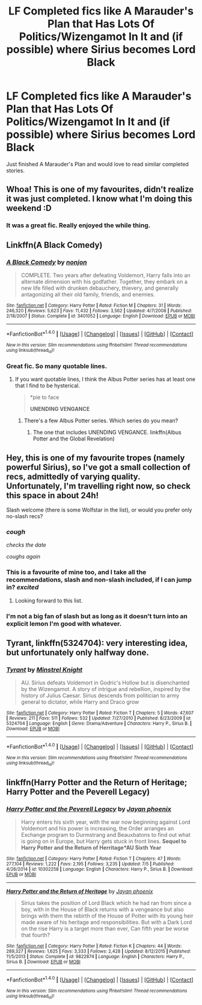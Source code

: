 #+TITLE: LF Completed fics like A Marauder's Plan that Has Lots Of Politics/Wizengamot In It and (if possible) where Sirius becomes Lord Black

* LF Completed fics like A Marauder's Plan that Has Lots Of Politics/Wizengamot In It and (if possible) where Sirius becomes Lord Black
:PROPERTIES:
:Author: Freshenstein
:Score: 17
:DateUnix: 1468370004.0
:DateShort: 2016-Jul-13
:FlairText: Request
:END:
Just finished A Marauder's Plan and would love to read similar completed stories.


** Whoa! This is one of my favourites, didn't realize it was just completed. I know what I'm doing this weekend :D
:PROPERTIES:
:Author: yonggy
:Score: 3
:DateUnix: 1468410545.0
:DateShort: 2016-Jul-13
:END:

*** It was a great fic. Really enjoyed the while thing.
:PROPERTIES:
:Author: Freshenstein
:Score: 3
:DateUnix: 1468422381.0
:DateShort: 2016-Jul-13
:END:


** Linkffn(A Black Comedy)
:PROPERTIES:
:Author: James_Locke
:Score: 2
:DateUnix: 1468425331.0
:DateShort: 2016-Jul-13
:END:

*** [[http://www.fanfiction.net/s/3401052/1/][*/A Black Comedy/*]] by [[https://www.fanfiction.net/u/649528/nonjon][/nonjon/]]

#+begin_quote
  COMPLETE. Two years after defeating Voldemort, Harry falls into an alternate dimension with his godfather. Together, they embark on a new life filled with drunken debauchery, thievery, and generally antagonizing all their old family, friends, and enemies.
#+end_quote

^{/Site/: [[http://www.fanfiction.net/][fanfiction.net]] *|* /Category/: Harry Potter *|* /Rated/: Fiction M *|* /Chapters/: 31 *|* /Words/: 246,320 *|* /Reviews/: 5,623 *|* /Favs/: 11,432 *|* /Follows/: 3,562 *|* /Updated/: 4/7/2008 *|* /Published/: 2/18/2007 *|* /Status/: Complete *|* /id/: 3401052 *|* /Language/: English *|* /Download/: [[http://www.ff2ebook.com/old/ffn-bot/index.php?id=3401052&source=ff&filetype=epub][EPUB]] or [[http://www.ff2ebook.com/old/ffn-bot/index.php?id=3401052&source=ff&filetype=mobi][MOBI]]}

--------------

*FanfictionBot*^{1.4.0} *|* [[[https://github.com/tusing/reddit-ffn-bot/wiki/Usage][Usage]]] | [[[https://github.com/tusing/reddit-ffn-bot/wiki/Changelog][Changelog]]] | [[[https://github.com/tusing/reddit-ffn-bot/issues/][Issues]]] | [[[https://github.com/tusing/reddit-ffn-bot/][GitHub]]] | [[[https://www.reddit.com/message/compose?to=tusing][Contact]]]

^{/New in this version: Slim recommendations using/ ffnbot!slim! /Thread recommendations using/ linksub(thread_id)!}
:PROPERTIES:
:Author: FanfictionBot
:Score: 1
:DateUnix: 1468425364.0
:DateShort: 2016-Jul-13
:END:


*** Great fic. So many quotable lines.
:PROPERTIES:
:Author: Freshenstein
:Score: 1
:DateUnix: 1468425958.0
:DateShort: 2016-Jul-13
:END:

**** If you want quotable lines, I think the Albus Potter series has at least one that I find to be hysterical.

#+begin_quote
  *pie to face

  *UNENDING VENGANCE*
#+end_quote
:PROPERTIES:
:Author: James_Locke
:Score: 1
:DateUnix: 1468426313.0
:DateShort: 2016-Jul-13
:END:

***** There's a few Albus Potter series. Which series do you mean?
:PROPERTIES:
:Author: Freshenstein
:Score: 1
:DateUnix: 1468430635.0
:DateShort: 2016-Jul-13
:END:

****** The one that includes UNENDING VENGANCE. linkffn(Albus Potter and the Global Revelation)
:PROPERTIES:
:Author: James_Locke
:Score: 1
:DateUnix: 1468450536.0
:DateShort: 2016-Jul-14
:END:


** Hey, this is one of my favourite tropes (namely powerful Sirius), so I've got a small collection of recs, admittedly of varying quality. Unfortunately, I'm travelling right now, so check this space in about 24h!

Slash welcome (there is some Wolfstar in the list), or would you prefer only no-slash recs?
:PROPERTIES:
:Author: padfootprohibited
:Score: 4
:DateUnix: 1468396979.0
:DateShort: 2016-Jul-13
:END:

*** /cough/

/checks the date/

/coughs again/
:PROPERTIES:
:Author: Freshenstein
:Score: 3
:DateUnix: 1468635284.0
:DateShort: 2016-Jul-16
:END:


*** This is a favourite of mine too, and I take all the recommendations, slash and non-slash included, if I can jump in? /excited/
:PROPERTIES:
:Author: caz15th
:Score: 2
:DateUnix: 1468404768.0
:DateShort: 2016-Jul-13
:END:

**** Looking forward to this list.
:PROPERTIES:
:Author: SparkyBoy414
:Score: 2
:DateUnix: 1468409461.0
:DateShort: 2016-Jul-13
:END:


*** I'm not a big fan of slash but as long as it doesn't turn into an explicit lemon I'm good with whatever.
:PROPERTIES:
:Author: Freshenstein
:Score: 2
:DateUnix: 1468422325.0
:DateShort: 2016-Jul-13
:END:


** *Tyrant*, linkffn(5324704): very interesting idea, but unfortunately only halfway done.
:PROPERTIES:
:Author: InquisitorCOC
:Score: 1
:DateUnix: 1468431719.0
:DateShort: 2016-Jul-13
:END:

*** [[http://www.fanfiction.net/s/5324704/1/][*/Tyrant/*]] by [[https://www.fanfiction.net/u/1452167/Minstrel-Knight][/Minstrel Knight/]]

#+begin_quote
  AU. Sirius defeats Voldemort in Godric's Hollow but is disenchanted by the Wizengamot. A story of intrigue and rebellion, inspired by the history of Julius Caesar. Sirius descends from politician to army general to dictator, while Harry and Draco grow
#+end_quote

^{/Site/: [[http://www.fanfiction.net/][fanfiction.net]] *|* /Category/: Harry Potter *|* /Rated/: Fiction T *|* /Chapters/: 5 *|* /Words/: 47,607 *|* /Reviews/: 211 *|* /Favs/: 511 *|* /Follows/: 532 *|* /Updated/: 7/27/2010 *|* /Published/: 8/23/2009 *|* /id/: 5324704 *|* /Language/: English *|* /Genre/: Drama/Adventure *|* /Characters/: Harry P., Sirius B. *|* /Download/: [[http://www.ff2ebook.com/old/ffn-bot/index.php?id=5324704&source=ff&filetype=epub][EPUB]] or [[http://www.ff2ebook.com/old/ffn-bot/index.php?id=5324704&source=ff&filetype=mobi][MOBI]]}

--------------

*FanfictionBot*^{1.4.0} *|* [[[https://github.com/tusing/reddit-ffn-bot/wiki/Usage][Usage]]] | [[[https://github.com/tusing/reddit-ffn-bot/wiki/Changelog][Changelog]]] | [[[https://github.com/tusing/reddit-ffn-bot/issues/][Issues]]] | [[[https://github.com/tusing/reddit-ffn-bot/][GitHub]]] | [[[https://www.reddit.com/message/compose?to=tusing][Contact]]]

^{/New in this version: Slim recommendations using/ ffnbot!slim! /Thread recommendations using/ linksub(thread_id)!}
:PROPERTIES:
:Author: FanfictionBot
:Score: 1
:DateUnix: 1468431725.0
:DateShort: 2016-Jul-13
:END:


** linkffn(Harry Potter and the Return of Heritage; Harry Potter and the Peverell Legacy)
:PROPERTIES:
:Author: AJ13071997
:Score: 1
:DateUnix: 1468505824.0
:DateShort: 2016-Jul-14
:END:

*** [[http://www.fanfiction.net/s/10302258/1/][*/Harry Potter and the Peverell Legacy/*]] by [[https://www.fanfiction.net/u/2252362/Jayan-phoenix][/Jayan phoenix/]]

#+begin_quote
  Harry enters his sixth year, with the war now beginning against Lord Voldemort and his power is increasing, the Order arranges an Exchange program to Durmstrang and Beauxbatons to find out what is going on in Europe, but Harry gets stuck in front lines. *Sequel to Harry Potter and the Return of Herritage*AU Sixth Year*
#+end_quote

^{/Site/: [[http://www.fanfiction.net/][fanfiction.net]] *|* /Category/: Harry Potter *|* /Rated/: Fiction T *|* /Chapters/: 47 *|* /Words/: 277,104 *|* /Reviews/: 1,222 *|* /Favs/: 2,195 *|* /Follows/: 3,235 *|* /Updated/: 7/5 *|* /Published/: 4/26/2014 *|* /id/: 10302258 *|* /Language/: English *|* /Characters/: Harry P., Sirius B. *|* /Download/: [[http://www.ff2ebook.com/old/ffn-bot/index.php?id=10302258&source=ff&filetype=epub][EPUB]] or [[http://www.ff2ebook.com/old/ffn-bot/index.php?id=10302258&source=ff&filetype=mobi][MOBI]]}

--------------

[[http://www.fanfiction.net/s/9822874/1/][*/Harry Potter and the Return of Heritage/*]] by [[https://www.fanfiction.net/u/2252362/Jayan-phoenix][/Jayan phoenix/]]

#+begin_quote
  Sirius takes the position of Lord Black which he had ran from since a boy, with in the House of Black returns with a vengeance but also brings with them the rebirth of the House of Potter with its young heir made aware of his heritage and responsibilities. But with a Dark Lord on the rise Harry is a target more than ever, Can fifth year be worse that fourth?
#+end_quote

^{/Site/: [[http://www.fanfiction.net/][fanfiction.net]] *|* /Category/: Harry Potter *|* /Rated/: Fiction K *|* /Chapters/: 44 *|* /Words/: 289,327 *|* /Reviews/: 1,625 *|* /Favs/: 3,333 *|* /Follows/: 2,428 *|* /Updated/: 8/12/2015 *|* /Published/: 11/5/2013 *|* /Status/: Complete *|* /id/: 9822874 *|* /Language/: English *|* /Characters/: Harry P., Sirius B. *|* /Download/: [[http://www.ff2ebook.com/old/ffn-bot/index.php?id=9822874&source=ff&filetype=epub][EPUB]] or [[http://www.ff2ebook.com/old/ffn-bot/index.php?id=9822874&source=ff&filetype=mobi][MOBI]]}

--------------

*FanfictionBot*^{1.4.0} *|* [[[https://github.com/tusing/reddit-ffn-bot/wiki/Usage][Usage]]] | [[[https://github.com/tusing/reddit-ffn-bot/wiki/Changelog][Changelog]]] | [[[https://github.com/tusing/reddit-ffn-bot/issues/][Issues]]] | [[[https://github.com/tusing/reddit-ffn-bot/][GitHub]]] | [[[https://www.reddit.com/message/compose?to=tusing][Contact]]]

^{/New in this version: Slim recommendations using/ ffnbot!slim! /Thread recommendations using/ linksub(thread_id)!}
:PROPERTIES:
:Author: FanfictionBot
:Score: 1
:DateUnix: 1468505857.0
:DateShort: 2016-Jul-14
:END:
